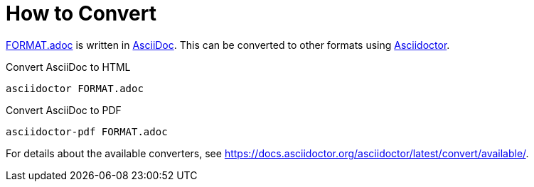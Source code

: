 // SPDX-FileCopyrightText: 2025 Shun Sakai
//
// SPDX-License-Identifier: CC-BY-4.0

= How to Convert
:asciidoc-url: https://asciidoc.org/
:asciidoctor-url: https://asciidoctor.org/

link:FORMAT.adoc[] is written in {asciidoc-url}[AsciiDoc]. This can be
converted to other formats using {asciidoctor-url}[Asciidoctor].

.Convert AsciiDoc to HTML
[source,sh]
----
asciidoctor FORMAT.adoc
----

.Convert AsciiDoc to PDF
[source,sh]
----
asciidoctor-pdf FORMAT.adoc
----

For details about the available converters, see
https://docs.asciidoctor.org/asciidoctor/latest/convert/available/.
